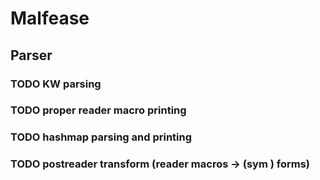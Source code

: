 * Malfease
** Parser
*** TODO KW parsing
*** TODO proper reader macro printing
*** TODO hashmap parsing and printing
*** TODO postreader transform (reader macros -> (sym ) forms)

